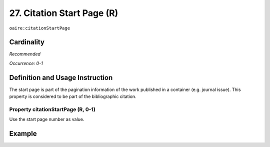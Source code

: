 .. _aire:citationStartPage:

27. Citation Start Page (R)
===========================

``oaire:citationStartPage``

Cardinality
~~~~~~~~~~~

*Recommended*

*Occurrence: 0-1*

Definition and Usage Instruction
~~~~~~~~~~~~~~~~~~~~~~~~~~~~~~~~

The start page is part of the pagination information of the work published in a container (e.g. journal issue). This property is considered to be part of the bibliographic citation.

Property citationStartPage (R, 0-1)
-----------------------------------

Use the start page number as value.

Example
~~~~~~~

.. code-block:: xml
   :linenos:

   <oaire:citationStartPage>100</oaire:citationStartPage>
